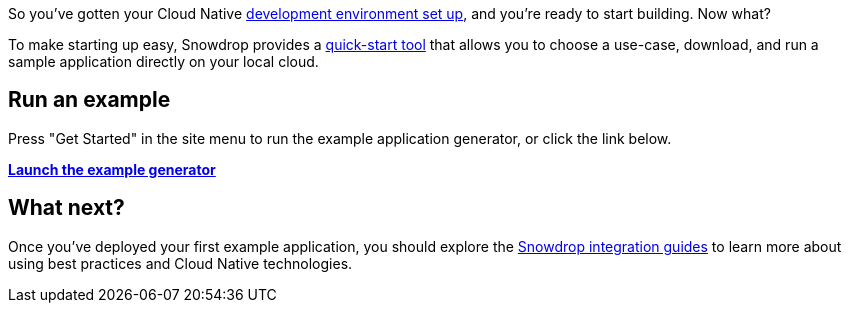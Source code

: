 So you've gotten your Cloud Native link:/guides/get-cloud-ready[development environment set up], and you're ready to start building. Now what?

To make starting up easy, Snowdrop provides a link:/wizard[quick-start tool] that allows you to choose a use-case, download, and run a sample application directly on your local cloud.

== Run an example

Press "Get Started" in the site menu to run the example application generator, or click the link below.

*link:/start[Launch the example generator]*

== What next?
Once you've deployed your first example application, you should explore the link:/guides[Snowdrop integration guides] to learn more about using best practices and Cloud Native technologies.
